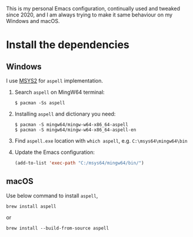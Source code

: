 # A personal Emacs configuration
This is my personal Emacs configuration, continually used and tweaked since 2020, and I am always trying to make it same behaviour on my Windows and macOS.

* Table of Content                                                              :noexport:TOC:
- [[#install-the-dependencies][Install the dependencies]]
  - [[#windows][Windows]]
  - [[#macos][macOS]]

* Install the dependencies
** Windows
I use [[//www.msys2.org][MSYS2]] for =aspell= implementation.

1. Search =aspell= on MingW64 terminal:
   #+BEGIN_SRC shell
   $ pacman -Ss aspell
   #+END_SRC
2. Installing =aspell= and dictionary you need:
   #+BEGIN_SRC shell
   $ pacman -S mingw64/mingw-w64-x86_64-aspell
   $ pacman -S mingw64/mingw-w64-x86_64-aspell-en
   #+END_SRC
3. Find =aspell.exe= location with =which aspell=, e.g. =C:\msys64\mingw64\bin=
4. Update the Emacs configuration:
   #+BEGIN_SRC lisp
   (add-to-list 'exec-path "C:/msys64/mingw64/bin/")
   #+END_SRC
** macOS
Use below command to install =aspell=,

#+BEGIN_SRC shell
brew install aspell
#+END_SRC

or

#+BEGIN_SRC shell
brew install --build-from-source aspell
#+END_SRC
